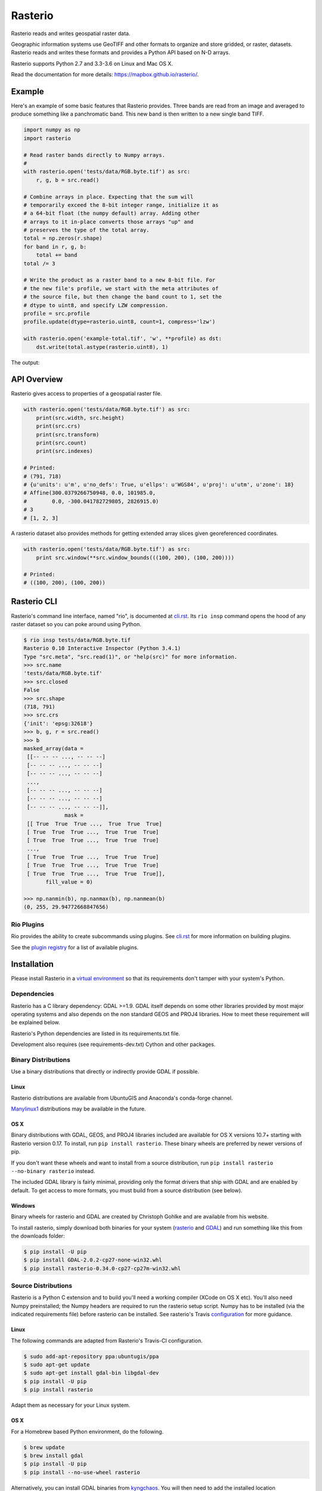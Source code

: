 ========
Rasterio
========

Rasterio reads and writes geospatial raster data.

.. image:: https://travis-ci.org/mapbox/rasterio.png?branch=master
   :target: https://travis-ci.org/mapbox/rasterio

.. image:: https://coveralls.io/repos/github/mapbox/rasterio/badge.svg?branch=master
   :target: https://coveralls.io/github/mapbox/rasterio?branch=master

Geographic information systems use GeoTIFF and other formats to organize and
store gridded, or raster, datasets. Rasterio reads and writes these formats and
provides a Python API based on N-D arrays.

Rasterio supports Python 2.7 and 3.3-3.6 on Linux and Mac OS X.

Read the documentation for more details: https://mapbox.github.io/rasterio/.

Example
=======

Here's an example of some basic features that Rasterio provides. Three bands
are read from an image and averaged to produce something like a panchromatic
band.  This new band is then written to a new single band TIFF.

.. code-block:: python

    import numpy as np
    import rasterio

    # Read raster bands directly to Numpy arrays.
    #
    with rasterio.open('tests/data/RGB.byte.tif') as src:
        r, g, b = src.read()

    # Combine arrays in place. Expecting that the sum will
    # temporarily exceed the 8-bit integer range, initialize it as
    # a 64-bit float (the numpy default) array. Adding other
    # arrays to it in-place converts those arrays "up" and
    # preserves the type of the total array.
    total = np.zeros(r.shape)
    for band in r, g, b:
        total += band
    total /= 3

    # Write the product as a raster band to a new 8-bit file. For
    # the new file's profile, we start with the meta attributes of
    # the source file, but then change the band count to 1, set the
    # dtype to uint8, and specify LZW compression.
    profile = src.profile
    profile.update(dtype=rasterio.uint8, count=1, compress='lzw')

    with rasterio.open('example-total.tif', 'w', **profile) as dst:
        dst.write(total.astype(rasterio.uint8), 1)

The output:

.. image:: http://farm6.staticflickr.com/5501/11393054644_74f54484d9_z_d.jpg
   :width: 640
   :height: 581

API Overview
============

Rasterio gives access to properties of a geospatial raster file.

.. code-block:: python

    with rasterio.open('tests/data/RGB.byte.tif') as src:
        print(src.width, src.height)
        print(src.crs)
        print(src.transform)
        print(src.count)
        print(src.indexes)

    # Printed:
    # (791, 718)
    # {u'units': u'm', u'no_defs': True, u'ellps': u'WGS84', u'proj': u'utm', u'zone': 18}
    # Affine(300.0379266750948, 0.0, 101985.0,
    #        0.0, -300.041782729805, 2826915.0)
    # 3
    # [1, 2, 3]

A rasterio dataset also provides methods for getting extended array slices given
georeferenced coordinates.


.. code-block:: python

    with rasterio.open('tests/data/RGB.byte.tif') as src:
        print src.window(**src.window_bounds(((100, 200), (100, 200))))

    # Printed:
    # ((100, 200), (100, 200))

Rasterio CLI
============

Rasterio's command line interface, named "rio", is documented at `cli.rst
<https://github.com/mapbox/rasterio/blob/master/docs/cli.rst>`__. Its ``rio
insp`` command opens the hood of any raster dataset so you can poke around
using Python.

.. code-block:: pycon

    $ rio insp tests/data/RGB.byte.tif
    Rasterio 0.10 Interactive Inspector (Python 3.4.1)
    Type "src.meta", "src.read(1)", or "help(src)" for more information.
    >>> src.name
    'tests/data/RGB.byte.tif'
    >>> src.closed
    False
    >>> src.shape
    (718, 791)
    >>> src.crs
    {'init': 'epsg:32618'}
    >>> b, g, r = src.read()
    >>> b
    masked_array(data =
     [[-- -- -- ..., -- -- --]
     [-- -- -- ..., -- -- --]
     [-- -- -- ..., -- -- --]
     ...,
     [-- -- -- ..., -- -- --]
     [-- -- -- ..., -- -- --]
     [-- -- -- ..., -- -- --]],
                 mask =
     [[ True  True  True ...,  True  True  True]
     [ True  True  True ...,  True  True  True]
     [ True  True  True ...,  True  True  True]
     ...,
     [ True  True  True ...,  True  True  True]
     [ True  True  True ...,  True  True  True]
     [ True  True  True ...,  True  True  True]],
           fill_value = 0)

    >>> np.nanmin(b), np.nanmax(b), np.nanmean(b)
    (0, 255, 29.94772668847656)

Rio Plugins
-----------

Rio provides the ability to create subcommands using plugins.  See
`cli.rst <https://github.com/mapbox/rasterio/blob/master/docs/cli.rst#rio-plugins>`__
for more information on building plugins.

See the
`plugin registry <https://github.com/mapbox/rasterio/wiki/Rio-plugin-registry>`__
for a list of available plugins.


Installation
============

Please install Rasterio in a `virtual environment
<https://www.python.org/dev/peps/pep-0405/>`__ so that its requirements don't
tamper with your system's Python.

Dependencies
------------

Rasterio has a C library dependency: GDAL >=1.9. GDAL itself depends on some other libraries provided by most major operating systems and also
depends on the non standard GEOS and PROJ4 libraries. How to meet these
requirement will be explained below.

Rasterio's Python dependencies are listed in its requirements.txt file.

Development also requires (see requirements-dev.txt) Cython and other packages.

Binary Distributions
--------------------

Use a binary distributions that directly or indirectly provide GDAL if
possible.

Linux
+++++

Rasterio distributions are available from UbuntuGIS and Anaconda's conda-forge
channel.

`Manylinux1 <https://github.com/pypa/manylinux>`__ distributions may be
available in the future.

OS X
++++

Binary distributions with GDAL, GEOS, and PROJ4 libraries included are available
for OS X versions 10.7+ starting with Rasterio version 0.17. To install,
run ``pip install rasterio``. These binary wheels are preferred by newer
versions of pip.

If you don't want these wheels and want to install from a source distribution,
run ``pip install rasterio --no-binary rasterio`` instead.

The included GDAL library is fairly minimal, providing only the format drivers
that ship with GDAL and are enabled by default. To get access to more formats,
you must build from a source distribution (see below).

Windows
+++++++

Binary wheels for rasterio and GDAL are created by Christoph Gohlke and are
available from his website.

To install rasterio, simply download both binaries for your system (`rasterio
<http://www.lfd.uci.edu/~gohlke/pythonlibs/#rasterio>`__ and `GDAL
<http://www.lfd.uci.edu/~gohlke/pythonlibs/#gdal>`__) and run something like
this from the downloads folder:

.. code-block:: console

    $ pip install -U pip
    $ pip install GDAL-2.0.2-cp27-none-win32.whl
    $ pip install rasterio-0.34.0-cp27-cp27m-win32.whl

Source Distributions
--------------------

Rasterio is a Python C extension and to build you'll need a working compiler
(XCode on OS X etc). You'll also need Numpy preinstalled; the Numpy headers are
required to run the rasterio setup script. Numpy has to be installed (via the
indicated requirements file) before rasterio can be installed. See rasterio's
Travis `configuration
<https://github.com/mapbox/rasterio/blob/master/.travis.yml>`__ for more
guidance.

Linux
+++++

The following commands are adapted from Rasterio's Travis-CI configuration.

.. code-block:: console

    $ sudo add-apt-repository ppa:ubuntugis/ppa
    $ sudo apt-get update
    $ sudo apt-get install gdal-bin libgdal-dev
    $ pip install -U pip
    $ pip install rasterio

Adapt them as necessary for your Linux system.

OS X
++++

For a Homebrew based Python environment, do the following.

.. code-block:: console

    $ brew update
    $ brew install gdal
    $ pip install -U pip
    $ pip install --no-use-wheel rasterio

Alternatively, you can install GDAL binaries from `kyngchaos
<http://www.kyngchaos.com/software/frameworks#gdal_complete>`__.  You will then
need to add the installed location ``/Library/Frameworks/GDAL.framework/Programs``
to your system path.

Windows
+++++++

You can download a binary distribution of GDAL from `here
<http://www.gisinternals.com/release.php>`__.  You will also need to download
the compiled libraries and headers (include files).

When building from source on Windows, it is important to know that setup.py
cannot rely on gdal-config, which is only present on UNIX systems, to discover
the locations of header files and libraries that rasterio needs to compile its
C extensions. On Windows, these paths need to be provided by the user. You
will need to find the include files and the library files for gdal and use
setup.py as follows.

.. code-block:: console

    $ python setup.py build_ext -I<path to gdal include files> -lgdal_i -L<path to gdal library>
    $ python setup.py install

We have had success compiling code using the same version of Microsoft's
Visual Studio used to compile the targeted version of Python (more info on
versions used `here
<https://docs.python.org/devguide/setup.html#windows>`__.).

Note: The GDAL dll (gdal111.dll) and gdal-data directory need to be in your
Windows PATH otherwise rasterio will fail to work.

Development and Testing
-----------------------

See `CONTRIBUTING.rst <CONTRIBUTING.rst/>`__.

Documentation
-------------

See `docs/ <docs/>`__.

License
-------

See `LICENSE.txt <LICENSE.txt>`__.

Authors
-------

See `AUTHORS.txt <AUTHORS.txt>`__.

Changes
-------

See `CHANGES.txt <CHANGES.txt>`__.
